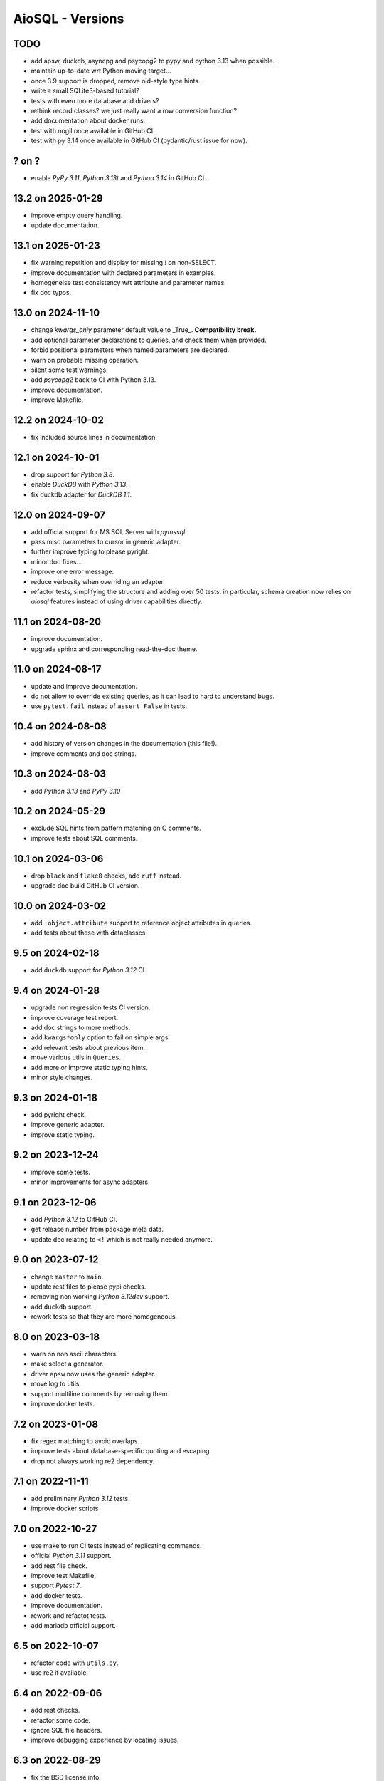AioSQL - Versions
=================

TODO
----

- add apsw, duckdb, asyncpg and psycopg2 to pypy and python 3.13 when possible.
- maintain up-to-date wrt Python moving target…
- once 3.9 support is dropped, remove old-style type hints.
- write a small SQLite3-based tutorial?
- tests with even more database and drivers?
- rethink record classes? we just really want a row conversion function?
- add documentation about docker runs.
- test with nogil once available in GitHub CI.
- test with py 3.14 once available in GitHub CI (pydantic/rust issue for now).

? on ?
------

- enable *PyPy 3.11*, *Python 3.13t* and *Python 3.14* in GitHub CI.

13.2 on 2025-01-29
------------------

- improve empty query handling.
- update documentation.

13.1 on 2025-01-23
------------------

- fix warning repetition and display for missing `!` on non-SELECT.
- improve documentation with declared parameters in examples.
- homogeneise test consistency wrt attribute and parameter names.
- fix doc typos.

13.0 on 2024-11-10
------------------

- change `kwargs_only` parameter default value to _True_. **Compatibility break.**
- add optional parameter declarations to queries, and check them when provided.
- forbid positional parameters when named parameters are declared.
- warn on probable missing operation.
- silent some test warnings.
- add *psycopg2* back to CI with Python 3.13.
- improve documentation.
- improve Makefile.

12.2 on 2024-10-02
------------------

- fix included source lines in documentation.

12.1 on 2024-10-01
------------------

- drop support for *Python 3.8*.
- enable *DuckDB* with *Python 3.13*.
- fix duckdb adapter for *DuckDB 1.1*.

12.0 on 2024-09-07
------------------

- add official support for MS SQL Server with `pymssql`.
- pass misc parameters to cursor in generic adapter.
- further improve typing to please pyright.
- minor doc fixes…
- improve one error message.
- reduce verbosity when overriding an adapter.
- refactor tests, simplifying the structure and adding over 50 tests.
  in particular, schema creation now relies on *aiosql* features
  instead of using driver capabilities directly.

11.1 on 2024-08-20
------------------

- improve documentation.
- upgrade sphinx and corresponding read-the-doc theme.

11.0 on 2024-08-17
------------------

- update and improve documentation.
- do not allow to override existing queries, as it can lead to hard to
  understand bugs.
- use ``pytest.fail`` instead of ``assert False`` in tests.

10.4 on 2024-08-08
------------------

- add history of version changes in the documentation (this file!).
- improve comments and doc strings.

10.3 on 2024-08-03
------------------

- add *Python 3.13* and *PyPy 3.10*

10.2 on 2024-05-29
------------------

- exclude SQL hints from pattern matching on C comments.
- improve tests about SQL comments.

10.1 on 2024-03-06
------------------

- drop ``black`` and ``flake8`` checks, add ``ruff`` instead.
- upgrade doc build GitHub CI version.

10.0 on 2024-03-02
------------------

- add ``:object.attribute`` support to reference object attributes in queries.
- add tests about these with dataclasses.

9.5 on 2024-02-18
-----------------

- add ``duckdb`` support for *Python 3.12* CI.

9.4 on 2024-01-28
-----------------

- upgrade non regression tests CI version.
- improve coverage test report.
- add doc strings to more methods.
- add ``kwargs*only`` option to fail on simple args.
- add relevant tests about previous item.
- move various utils in ``Queries``.
- add more or improve static typing hints.
- minor style changes.

9.3 on 2024-01-18
-----------------

- add pyright check.
- improve generic adapter.
- improve static typing.

9.2 on 2023-12-24
-----------------

- improve some tests.
- minor improvements for async adapters.

9.1 on 2023-12-06
-----------------

- add *Python 3.12* to GitHub CI.
- get release number from package meta data.
- update doc relating to ``<!`` which is not really needed anymore.

9.0 on 2023-07-12
-----------------

- change ``master`` to ``main``.
- update rest files to please pypi checks.
- removing non working *Python 3.12dev* support.
- add ``duckdb`` support.
- rework tests so that they are more homogeneous.

8.0 on 2023-03-18
-----------------

- warn on non ascii characters.
- make select a generator.
- driver ``apsw`` now uses the generic adapter.
- move log to utils.
- support multiline comments by removing them.
- improve docker tests.

7.2 on 2023-01-08
-----------------

- fix regex matching to avoid overlaps.
- improve tests about database-specific quoting and escaping.
- drop not always working re2 dependency.

7.1 on 2022-11-11
-----------------

- add preliminary *Python 3.12* tests.
- improve docker scripts

7.0 on 2022-10-27
-----------------

- use make to run CI tests instead of replicating commands.
- official *Python 3.11* support.
- add rest file check.
- improve test Makefile.
- support *Pytest 7*.
- add docker tests.
- improve documentation.
- rework and refactot tests.
- add mariadb official support.

6.5 on 2022-10-07
-----------------

- refactor code with ``utils.py``.
- use re2 if available.

6.4 on 2022-09-06
-----------------

- add rest checks.
- refactor some code.
- ignore SQL file headers.
- improve debugging experience by locating issues.

6.3 on 2022-08-29
-----------------

- fix the BSD license info.
- improve and actually test readme examples.

6.2 on 2022-08-08
-----------------

- accept mixed case adapter names.
- improve tests.

6.1 on 2022-07-31
-----------------

- add *Python 3.11* preliminary tests.
- upgrade GitHub CI action versions.
- rename pg adapter as pyformat adapter.

6.0 on 2022-07-29
-----------------

- improve makefile resilience.
- add workaround adapter for MySQL.
- use re2 if available.
- simplify requirements, a library should not care too much about versions!
- improve documentation editing.
- add plenty badges to have plenty colors when displaying the readme.
- improve ``pyproject.toml`` file.
- improve tests.
- add ``pygresql`` driver support.

5.0 on 2022-07-23
-----------------

- add flake8 linting to GitHub CI.
- improve makefile.
- use plain methods instead of static methods.
- add ``pg8000`` driver support.

4.0 on 2022-07-10
-----------------

- simplify version numbering to 2 digit.
- add *Python 3.10* support.
- add convenient makefile.
- refactor adapters.
- add ``apsw`` driver support.
- add MySQL support with several drivers.
- test names with dash (``-``).
- refactor and improve tests to reduce code duplications.

3.4.1 on 2022-01-30
-------------------

- use a set of names to simplify code.
- fix some typos.
- add more tests.

3.4.0 on 2021-12-24
-------------------

- use inspect to extract function signature.
- add more tests.

3.3.1 on 2021-07-24
-------------------

- add doc link to setup file.

3.3.0 on 2021-07-23
-------------------

- add package build script.
- add TODO in comments.
- add more tests.
- add relative directory path to query name.

3.2.1 on 2021-07-18
-------------------

- add doc generation script.
- drop travis, add GitHub CI.
- simplify code.
- refactor documentation.
- change build to basic setup.
- add ``setup.cfg`` file.

3.2.0 on 2020-09-26
-------------------

- add selecting a value (``$``) and associated tests.

3.1.3 on 2020-09-26
-------------------

- fix type hints.
- improve testing with Postgres.

3.1.2 on 2020-08-11
-------------------

- add ``mypy`` check.
- add more type and ignore hints.

3.1.1 on 2020-08-09
-------------------

- improve travis CI.
- improve and cleanup documentation for mkdocs instead of sphinx.
- add tests about trailing spaces.

3.1.0 on 2020-07-08
-------------------

- test with *Postgres 12* and *Python 3.6* to *3.8*.
- add loading tests.

3.0.0 on 2019-08-26
-------------------

- add support for ``record_class``.
- improve documentation.
- add some typing.
- add selecting just one row (``^``).
- add tests.
- add some code documentation.
- code refactoring.
- remove explicit ``register_driver_adapter`` and accept any factory instead.
- improve doc examples.
- drop tox support.

2.0.3 on 2018-12-10
-------------------

- fix async adapter issues.

2.0.2 on 2018-12-08
-------------------

- minor code cleanup.

2.0.1 on 2018-12-08
-------------------

- drop link to unmaintained anosql project.
- improve documentation.

2.0.0 on 2018-12-07
-------------------

- adaptater refactoring, including breaking changes.
- add ``_cursor`` variants for full control.
- remove some stuff
